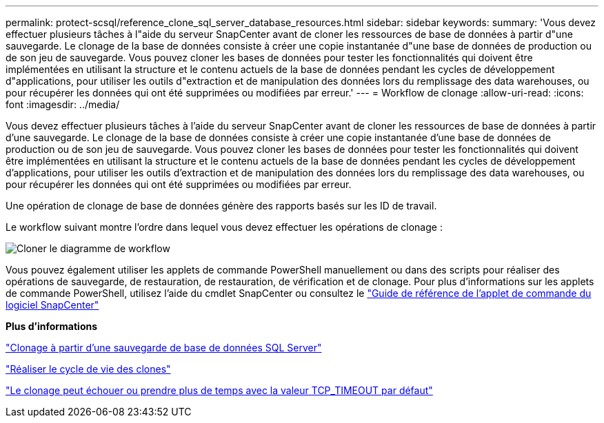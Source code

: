 ---
permalink: protect-scsql/reference_clone_sql_server_database_resources.html 
sidebar: sidebar 
keywords:  
summary: 'Vous devez effectuer plusieurs tâches à l"aide du serveur SnapCenter avant de cloner les ressources de base de données à partir d"une sauvegarde. Le clonage de la base de données consiste à créer une copie instantanée d"une base de données de production ou de son jeu de sauvegarde. Vous pouvez cloner les bases de données pour tester les fonctionnalités qui doivent être implémentées en utilisant la structure et le contenu actuels de la base de données pendant les cycles de développement d"applications, pour utiliser les outils d"extraction et de manipulation des données lors du remplissage des data warehouses, ou pour récupérer les données qui ont été supprimées ou modifiées par erreur.' 
---
= Workflow de clonage
:allow-uri-read: 
:icons: font
:imagesdir: ../media/


[role="lead"]
Vous devez effectuer plusieurs tâches à l'aide du serveur SnapCenter avant de cloner les ressources de base de données à partir d'une sauvegarde. Le clonage de la base de données consiste à créer une copie instantanée d'une base de données de production ou de son jeu de sauvegarde. Vous pouvez cloner les bases de données pour tester les fonctionnalités qui doivent être implémentées en utilisant la structure et le contenu actuels de la base de données pendant les cycles de développement d'applications, pour utiliser les outils d'extraction et de manipulation des données lors du remplissage des data warehouses, ou pour récupérer les données qui ont été supprimées ou modifiées par erreur.

Une opération de clonage de base de données génère des rapports basés sur les ID de travail.

Le workflow suivant montre l'ordre dans lequel vous devez effectuer les opérations de clonage :

image::../media/scsql_clone_workflow.gif[Cloner le diagramme de workflow]

Vous pouvez également utiliser les applets de commande PowerShell manuellement ou dans des scripts pour réaliser des opérations de sauvegarde, de restauration, de restauration, de vérification et de clonage. Pour plus d'informations sur les applets de commande PowerShell, utilisez l'aide du cmdlet SnapCenter ou consultez le https://docs.netapp.com/us-en/snapcenter-cmdlets-48/index.html["Guide de référence de l'applet de commande du logiciel SnapCenter"]

*Plus d'informations*

link:task_clone_from_a_sql_server_database_backup.html["Clonage à partir d'une sauvegarde de base de données SQL Server"]

link:task_perform_clone_lifecycle_management.html["Réaliser le cycle de vie des clones"]

link:https://kb.netapp.com/Advice_and_Troubleshooting/Data_Protection_and_Security/SnapCenter/Clone_operation_might_fail_or_take_longer_time_to_complete_with_default_TCP_TIMEOUT_value["Le clonage peut échouer ou prendre plus de temps avec la valeur TCP_TIMEOUT par défaut"]
